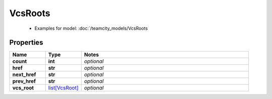 VcsRoots
#########

  + Examples for model: :doc:`/teamcity_models/VcsRoots

Properties
----------
.. list-table::
   :widths: 15 15 70
   :header-rows: 1

   * - Name
     - Type
     - Notes
   * - **count**
     - **int**
     - `optional` 
   * - **href**
     - **str**
     - `optional` 
   * - **next_href**
     - **str**
     - `optional` 
   * - **prev_href**
     - **str**
     - `optional` 
   * - **vcs_root**
     -  `list[VcsRoot] <./VcsRoot.html>`_
     - `optional` 


